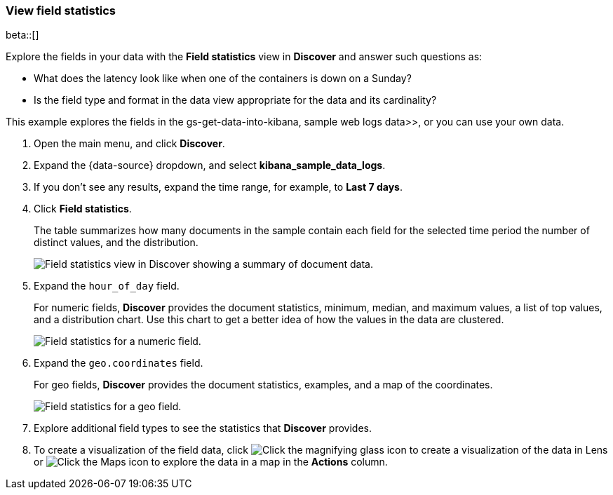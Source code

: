 [[show-field-statistics]]
=== View field statistics

beta::[]

Explore the fields in your data with the *Field statistics* view in *Discover* and
answer such questions as:

* What does the latency
look like when one of the containers is down on a Sunday?
* Is the field type and format in the data view appropriate
for the data and its cardinality?

This example explores the fields in
the  gs-get-data-into-kibana, sample web logs data>>, or you can use your own data.

. Open the main menu, and click *Discover*.

. Expand the {data-source} dropdown, and select *kibana_sample_data_logs*.

. If you don’t see any results, expand the time range, for example, to *Last 7 days*.

. Click *Field statistics*.
+
The table summarizes how many documents in the sample contain each field for the selected time period
the number of distinct values, and the distribution.
+
[role="screenshot"]
image::images/field-statistics-view.png["Field statistics view in Discover showing a summary of document data."]

. Expand the `hour_of_day` field.
+
For numeric fields, *Discover* provides the
document statistics, minimum, median, and
maximum values, a list of top values, and a distribution chart.
Use this chart to get a better idea of how the values
in the data are clustered.
+
[role="screenshot"]
image::images/field-statistics-numeric.png["Field statistics for a numeric field."]

. Expand the `geo.coordinates` field.
+
For geo fields, *Discover* provides the document statistics,
examples, and a map of the coordinates.
+
[role="screenshot"]
image::images/field-statistics-geo.png["Field statistics for a geo field."]

. Explore additional field types to see the statistics that *Discover* provides.

. To create a visualization of the field data, click
image:images/visualization-icon.png[Click the magnifying glass icon to create a visualization of the data in Lens]
or
image:images/map-icon.png[Click the Maps icon to explore the data in a map]
in the *Actions* column.
